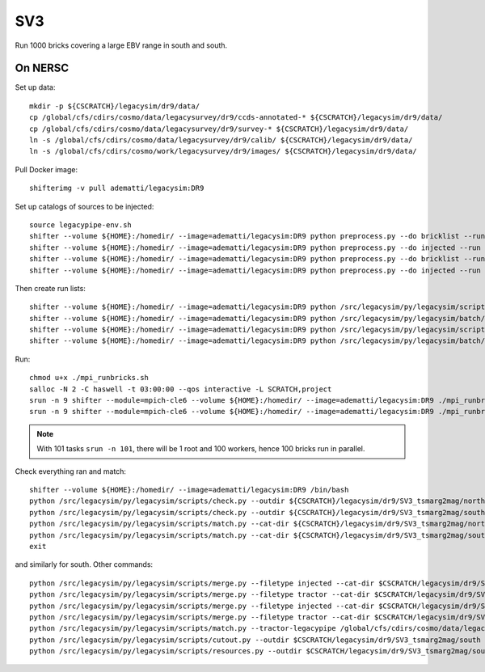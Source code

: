 SV3
======

Run 1000 bricks covering a large EBV range in south and south.

On NERSC
--------

Set up data::

  mkdir -p ${CSCRATCH}/legacysim/dr9/data/
  cp /global/cfs/cdirs/cosmo/data/legacysurvey/dr9/ccds-annotated-* ${CSCRATCH}/legacysim/dr9/data/
  cp /global/cfs/cdirs/cosmo/data/legacysurvey/dr9/survey-* ${CSCRATCH}/legacysim/dr9/data/
  ln -s /global/cfs/cdirs/cosmo/data/legacysurvey/dr9/calib/ ${CSCRATCH}/legacysim/dr9/data/
  ln -s /global/cfs/cdirs/cosmo/work/legacysurvey/dr9/images/ ${CSCRATCH}/legacysim/dr9/data/

Pull Docker image::

  shifterimg -v pull adematti/legacysim:DR9

Set up catalogs of sources to be injected::

  source legacypipe-env.sh
  shifter --volume ${HOME}:/homedir/ --image=adematti/legacysim:DR9 python preprocess.py --do bricklist --run north
  shifter --volume ${HOME}:/homedir/ --image=adematti/legacysim:DR9 python preprocess.py --do injected --run north
  shifter --volume ${HOME}:/homedir/ --image=adematti/legacysim:DR9 python preprocess.py --do bricklist --run south
  shifter --volume ${HOME}:/homedir/ --image=adematti/legacysim:DR9 python preprocess.py --do injected --run south

Then create run lists::

  shifter --volume ${HOME}:/homedir/ --image=adematti/legacysim:DR9 python /src/legacysim/py/legacysim/scripts/runlist.py --outdir /global/cfs/cdirs/cosmo/data/legacysurvey/dr9/north --brick bricklist_north.txt --write-list runlist_north.txt --modules docker
  shifter --volume ${HOME}:/homedir/ --image=adematti/legacysim:DR9 python /src/legacysim/py/legacysim/batch/environment_manager.py --outdir /global/cfs/cdirs/cosmo/data/legacysurvey/dr9/north --brick bricklist_north.txt --modules docker
  shifter --volume ${HOME}:/homedir/ --image=adematti/legacysim:DR9 python /src/legacysim/py/legacysim/scripts/runlist.py --outdir /global/cfs/cdirs/cosmo/data/legacysurvey/dr9/south --brick bricklist_south.txt --write-list runlist_south.txt --modules docker
  shifter --volume ${HOME}:/homedir/ --image=adematti/legacysim:DR9 python /src/legacysim/py/legacysim/batch/environment_manager.py --outdir /global/cfs/cdirs/cosmo/data/legacysurvey/dr9/south --brick bricklist_south.txt --modules docker

Run::

  chmod u+x ./mpi_runbricks.sh
  salloc -N 2 -C haswell -t 03:00:00 --qos interactive -L SCRATCH,project
  srun -n 9 shifter --module=mpich-cle6 --volume ${HOME}:/homedir/ --image=adematti/legacysim:DR9 ./mpi_runbricks.sh --run north
  srun -n 9 shifter --module=mpich-cle6 --volume ${HOME}:/homedir/ --image=adematti/legacysim:DR9 ./mpi_runbricks.sh --run south

.. note::

  With 101 tasks ``srun -n 101``, there will be 1 root and 100 workers, hence 100 bricks run in parallel.

Check everything ran and match::

  shifter --volume ${HOME}:/homedir/ --image=adematti/legacysim:DR9 /bin/bash
  python /src/legacysim/py/legacysim/scripts/check.py --outdir ${CSCRATCH}/legacysim/dr9/SV3_tsmarg2mag/north --list runlist_north.txt
  python /src/legacysim/py/legacysim/scripts/check.py --outdir ${CSCRATCH}/legacysim/dr9/SV3_tsmarg2mag/south --list runlist_south.txt
  python /src/legacysim/py/legacysim/scripts/match.py --cat-dir ${CSCRATCH}/legacysim/dr9/SV3_tsmarg2mag/north/file0_rs0_skip0/merged --outdir ${CSCRATCH}/legacysim/dr9/SV3_tsmarg2mag/north
  python /src/legacysim/py/legacysim/scripts/match.py --cat-dir ${CSCRATCH}/legacysim/dr9/SV3_tsmarg2mag/south/file0_rs0_skip0/merged --outdir ${CSCRATCH}/legacysim/dr9/SV3_tsmarg2mag/south --plot-hist plots/hist_south.png
  exit

and similarly for south. Other commands::

  python /src/legacysim/py/legacysim/scripts/merge.py --filetype injected --cat-dir $CSCRATCH/legacysim/dr9/SV3_tsmarg2mag/north/file0_rs0_skip0/merged --outdir $CSCRATCH/legacysim/dr9/SV3_tsmarg2mag/north
  python /src/legacysim/py/legacysim/scripts/merge.py --filetype tractor --cat-dir $CSCRATCH/legacysim/dr9/SV3_tsmarg2mag/north/file0_rs0_skip0/merged --outdir $CSCRATCH/legacysim/dr9/SV3_tsmarg2mag/north
  python /src/legacysim/py/legacysim/scripts/merge.py --filetype injected --cat-dir $CSCRATCH/legacysim/dr9/SV3_tsmarg2mag/south/file0_rs0_skip0/merged --outdir $CSCRATCH/legacysim/dr9/SV3_tsmarg2mag/south
  python /src/legacysim/py/legacysim/scripts/merge.py --filetype tractor --cat-dir $CSCRATCH/legacysim/dr9/SV3_tsmarg2mag/south/file0_rs0_skip0/merged --outdir $CSCRATCH/legacysim/dr9/SV3_tsmarg2mag/south
  python /src/legacysim/py/legacysim/scripts/match.py --tractor-legacypipe /global/cfs/cdirs/cosmo/data/legacysurvey/dr9/south/ --outdir $CSCRATCH/legacysim/dr9/SV3_tsmarg2mag/south --cat-fn $CSCRATCH/legacysim/dr9/SV3_tsmarg2mag/south/file0_rs0_skip0/merged/matched_legacypipe_input.fits
  python /src/legacysim/py/legacysim/scripts/cutout.py --outdir $CSCRATCH/legacysim/dr9/SV3_tsmarg2mag/south --plot-fn "plots/cutout_south-%(brickname)s-%(icut)d.png" --ncuts 2
  python /src/legacysim/py/legacysim/scripts/resources.py --outdir $CSCRATCH/legacysim/dr9/SV3_tsmarg2mag/south --plot-fn plots/resources-summary_south.png
